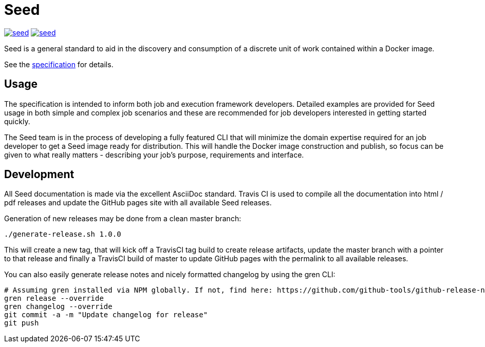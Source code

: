 = Seed

image:https://badges.gitter.im/ngageoint/seed.svg[link="https://gitter.im/ngageoint/seed?utm_source=badge&utm_medium=badge&utm_campaign=pr-badge&utm_content=badge"]
image:https://travis-ci.org/ngageoint/seed.svg?branch=master[link="https://travis-ci.org/ngageoint/seed"]

Seed is a general standard to aid in the discovery and consumption of a discrete unit of work contained within a Docker
image.

See the link:http://ngageoint.github.io/seed/[specification] for details.

== Usage

The specification is intended to inform both job and execution framework developers. Detailed examples
are provided for Seed usage in both simple and complex job scenarios and these are recommended for
job developers interested in getting started quickly.

The Seed team is in the process of developing a fully featured CLI that will minimize the domain expertise
required for an job developer to get a Seed image ready for distribution. This will handle the Docker
image construction and publish, so focus can be given to what really matters - describing your job's
purpose, requirements and interface.

== Development

All Seed documentation is made via the excellent AsciiDoc standard. Travis CI is used to compile all the
documentation into html / pdf releases and update the GitHub pages site with all available Seed releases.

Generation of new releases may be done from a clean master branch:

`./generate-release.sh 1.0.0`

This will create a new tag, that will kick off a TravisCI tag build to create release artifacts, update
the master branch with a pointer to that release and finally a TravisCI build of master to update GitHub
pages with the permalink to all available releases.

You can also easily generate release notes and nicely formatted changelog by using the gren CLI:

```
# Assuming gren installed via NPM globally. If not, find here: https://github.com/github-tools/github-release-notes
gren release --override
gren changelog --override
git commit -a -m "Update changelog for release"
git push
```
